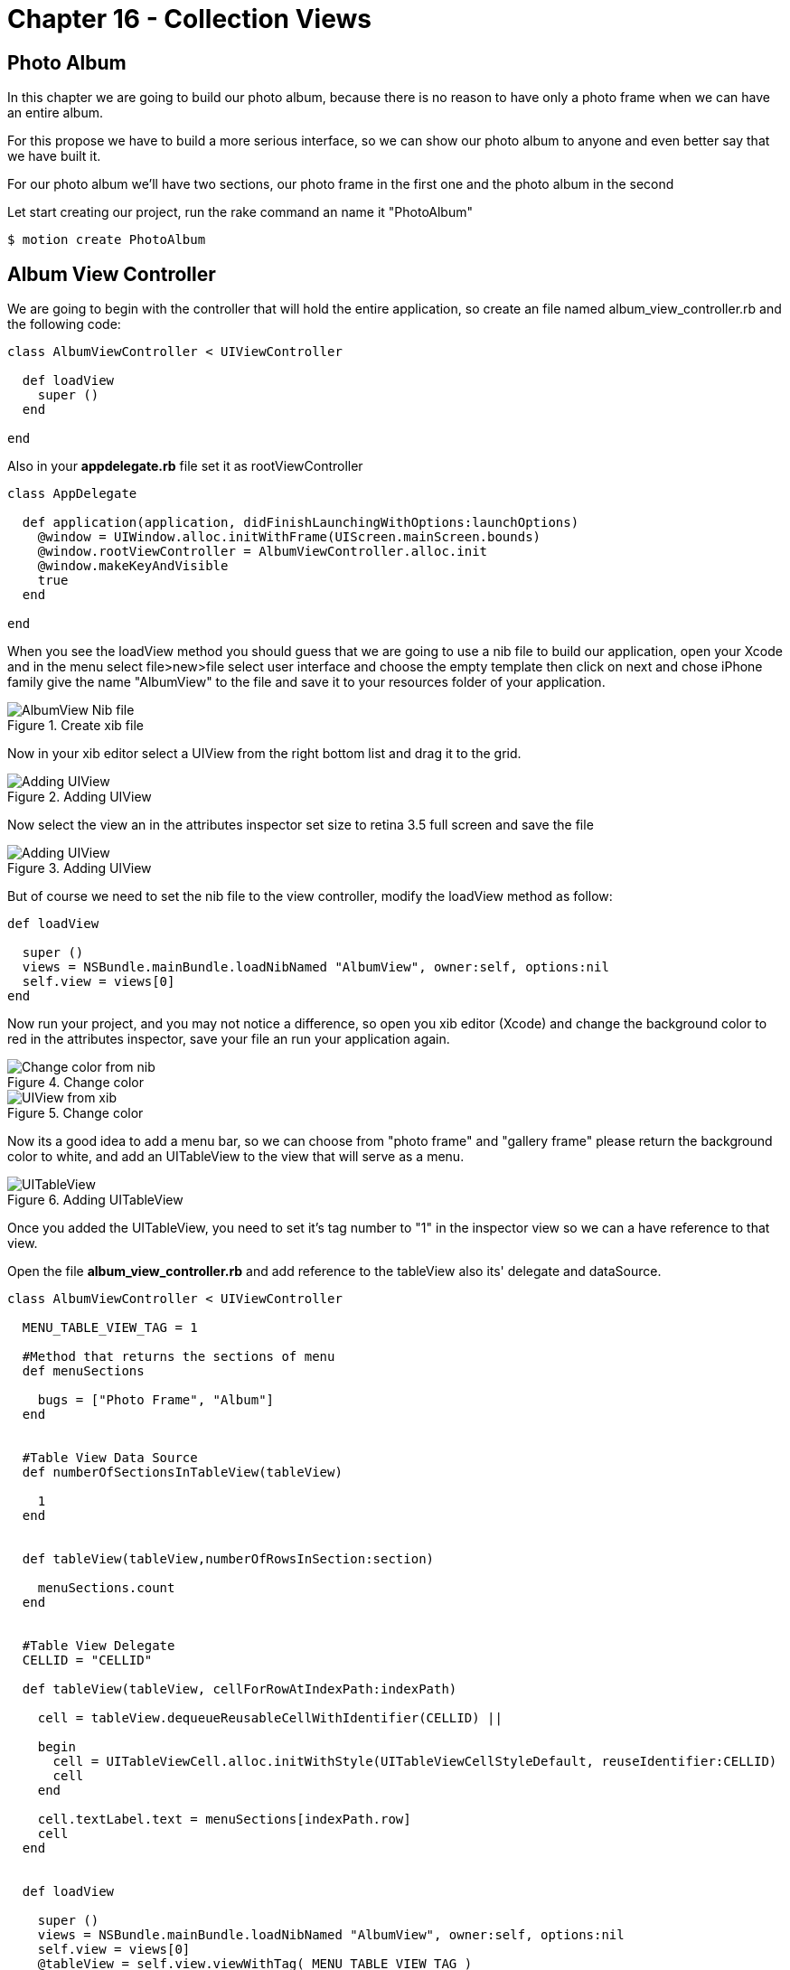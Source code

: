 Chapter 16 - Collection Views
=============================

Photo Album
-----------

In this chapter we are going to build our photo album, because there is no reason to have only a photo frame when we can have an entire album.

For this propose we have to build a more serious interface, so we can show our photo album to anyone and even better say that we have built it.

For our photo album we'll have two sections, our photo frame in the first one and the photo album in the second 

Let start creating our project, run the rake command an name it "PhotoAlbum"

[source, sh]
--------------------------------------
$ motion create PhotoAlbum
--------------------------------------


Album View Controller 
---------------------

We are going to begin with the controller that will hold the entire application, so create an file named album_view_controller.rb and the following code:

[source, ruby]
----------------------------------------------------------------
class AlbumViewController < UIViewController

  def loadView
    super ()
  end  

end
----------------------------------------------------------------

Also in your **appdelegate.rb** file set it as rootViewController

[source, ruby]
----------------------------------------------------------------
class AppDelegate

  def application(application, didFinishLaunchingWithOptions:launchOptions)
    @window = UIWindow.alloc.initWithFrame(UIScreen.mainScreen.bounds)
    @window.rootViewController = AlbumViewController.alloc.init
    @window.makeKeyAndVisible
    true
  end

end
----------------------------------------------------------------

When you see the loadView method you should guess that we are going to use a nib file to build our application, open your Xcode and in the menu select file>new>file select user interface and choose the empty template then click on next and chose iPhone family give the name "AlbumView" to the file and save it to your resources folder of your application.


.Create xib file
image::Resources/ch16-CollectionViews/image1.png[AlbumView Nib file]

Now in your xib editor select a UIView from the right bottom list and drag it to the grid.

.Adding UIView
image::Resources/ch16-CollectionViews/image2.png[Adding UIView]

Now select the view an in the attributes inspector set size to retina 3.5 full screen and save the file

.Adding UIView
image::Resources/ch16-CollectionViews/image3.png[Adding UIView]

But of course we need to set the nib file to the view controller, modify the loadView method as follow:

[source, ruby]
----------------------------------------------------------------
def loadView

  super ()
  views = NSBundle.mainBundle.loadNibNamed "AlbumView", owner:self, options:nil
  self.view = views[0]
end
----------------------------------------------------------------

Now run your project, and you may not notice a difference, so open you xib editor (Xcode) and change the background color to red in the attributes inspector, save your file an run your application again.

.Change color
image::Resources/ch16-CollectionViews/image4.png[Change color from nib]

.Change color
image::Resources/ch16-CollectionViews/image5.png[UIView from xib]

Now its a good idea to add a menu bar, so we can choose from "photo frame" and "gallery frame" please return the background color to white, and add an UITableView to the view that will serve as a menu.


.Adding UITableView
image::Resources/ch16-CollectionViews/image6.png[UITableView]

Once you added the UITableView, you need to set it's tag number to "1" in the inspector view so we can a have reference to that view.

Open the file **album_view_controller.rb** and add reference to the tableView also its' delegate and dataSource.

[source, ruby]
----------------------------------------------------------------
class AlbumViewController < UIViewController

  MENU_TABLE_VIEW_TAG = 1
  
  #Method that returns the sections of menu 
  def menuSections

    bugs = ["Photo Frame", "Album"]
  end
  

  #Table View Data Source 
  def numberOfSectionsInTableView(tableView)

    1
  end

 
  def tableView(tableView,numberOfRowsInSection:section)

    menuSections.count
  end


  #Table View Delegate 
  CELLID = "CELLID"  

  def tableView(tableView, cellForRowAtIndexPath:indexPath)

    cell = tableView.dequeueReusableCellWithIdentifier(CELLID) || 

    begin 
      cell = UITableViewCell.alloc.initWithStyle(UITableViewCellStyleDefault, reuseIdentifier:CELLID)
      cell
    end

    cell.textLabel.text = menuSections[indexPath.row]
    cell
  end
  

  def loadView

    super () 
    views = NSBundle.mainBundle.loadNibNamed "AlbumView", owner:self, options:nil
    self.view = views[0]
    @tableView = self.view.viewWithTag( MENU_TABLE_VIEW_TAG )
    @tableView.dataSource = @tableView.delegate = self                  
  end

end
----------------------------------------------------------------

You'll will notice a method named *menuSections* that returns an array with the name of the sections, feel free to run the application. 

.Application menu
image::Resources/ch16-CollectionViews/image7.png[Application menu]

We definitely need to change the appearance of the menu's cell, we can use a NIB File for this purpose, the elements that we are going to use are the following:

- BackGroundView (UIIView)
- MenuIcon (UIImageView)
- TitleLabel (UILabel)
- CellSeparator (UIImageView)

Form your Xcode select file>new>file select user interface and choose the empty template then click on next and chose iPhone family give the name "MenuCellView" to the file and save it to your resources folder of your application, then add a UITableViewCell to editor.

.Adding Custom Cell
image::Resources/ch16-CollectionViews/image8.png[Adding Custom Cell]

From Xcode we should set custom class to the UITableViewCell and Cell identifier, we can change this on the identity inspector, put the custom class as *MenuCell* finally in the attributes inspector set the reuse identifier as *MenuCellView*

.Set Custom Class
image::Resources/ch16-CollectionViews/customClass.png[Setting custom class]

.Set Reusable Identifier
image::Resources/ch16-CollectionViews/reuseID.png[Setting reuse identifier]

Well now we need a class in ruby witch match the one that we set on the interface builder, inside your app folder create a file named *menu_cell.rb* and add the following code to it.

[source, ruby]
----------------------------------------------------------------
class MenuCell < UITableViewCell

  CELL_ICON_IMAGE = 3
  CELL_TITLE_LABEL = 4
  CELL_SEPARATOR_IMAGE = 5

  def customizeUnSelectedCell(sectionName)    self.backgroundView.backgroundColor = UIColor.colorWithPatternImage(UIImage.imageNamed("bgGreyTexture"))
    titleLabel = self.viewWithTag( CELL_TITLE_LABEL)
    titleLabel.text = sectionName
    titleLabel.textColor = UIColor.lightGrayColor
    separatorImageView = self.viewWithTag(CELL_SEPARATOR_IMAGE)
    separatorImageView.image = UIImage.imageNamed("separatorLine") 
  end


  def customizeSelectedCell(sectionName)

    self.backgroundView.backgroundColor = UIColor.colorWithPatternImage(UIImage.imageNamed("bgGreyTextureEnabled"))
    titleLabel = self.viewWithTag( CELL_TITLE_LABEL)
    titleLabel.text = sectionName
    titleLabel.textColor = UIColor.whiteColor
    separatorImageView = self.viewWithTag(CELL_SEPARATOR_IMAGE)
    separatorImageView.image = UIImage.imageNamed("separatorLine") 
  end
end
----------------------------------------------------------------


Now its time to add the elements to the cell View, first at all you need to add a UIView so it will serve as backgroundView, set its background color to gray.

.Adding UIView
image::Resources/ch16-CollectionViews/image9.png[Adding UIView]

But how the cell possibly know that the previous inserted view its it own backgroundView, it couldn't. But don't worry not everything it's lost, select the UITableViewCell element and open the connections inspector, and connect the backgroundView property to the UIView  

.Connecting Background 
image::Resources/ch16-CollectionViews/image10.png[Connecting Background Property]

Now it's time to add the missing elements, add an UIImageView that will serve as icon and set its tag to number 3, also we need and UILabel for the section name set its tag to 4 at last add another UIImageView that will serve as tableDivider set its tag to 5

.Custom Cell
image::Resources/ch16-CollectionViews/image11.png[Custom Cell]


Now we need to tell to the table view that use our custom cell instead of its own, for this propose we need to change the *tableView(tableView, cellForRowAtIndexPath:indexPath)* with the following code also we have to register this NIB file in the view load method

[source, ruby]
----------------------------------------------------------------
#Table View Delegate 
def tableView(tableView, cellForRowAtIndexPath:indexPath)
    
  # Check for a reusable cell first, use that if it exists
  cell = tableView.dequeueReusableCellWithIdentifier('MenuCellView')

  #if the cell has selected customize with select style otherwise customize with unselected style
  if @selectedRows[indexPath.row]

    cell.customizeSelectedCell(menuSections[indexPath.row])
  else

    cell.customizeUnSelectedCell(menuSections[indexPath.row])
  end

  cell
end


def viewDidLoad

  super()
  # Load the NIB file
  nib = UINib.nibWithNibName('MenuCellView', bundle:nil)
  # Register this NIB which contains the cell
  @tableView.registerNib(nib, forCellReuseIdentifier:'MenuCellView')
end
----------------------------------------------------------------

Also we need to implement the delegate method that takes responsibility when a cell its selected *tableView tableView,didSelectRowAtIndexPath:indexPath* , in this method we need to set the selected style to the current selected cell, and deselect the previous that was selected, we are going to take advantage of a ruby hash to store the cell that is currently selected. 
Notice that in the *viewDidLoad* method we set segment that we want to be selected when the application launch 

[source, ruby]
----------------------------------------------------------------
#return height for the current cell
def tableView tableView,heightForRowAtIndexPath:indexPath

  85
end


def tableView tableView,didSelectRowAtIndexPath:indexPath

  #if we tap in the selected row do nothing
  if @currentSection == indexPath.row

    return
  end

  cell = tableView.cellForRowAtIndexPath indexPath
  #customize selected cell
  cell.customizeSelectedCell(menuSections[indexPath.row])
  
#clean all previous cells
  @selectedRows.each_key {|key| 
    @selectedRows[key] = false 
  }

  if indexPath.row == 0

    loadFrameView

  elsif indexPath.row == 1

    loadCollectionView 
  end
    
  removePreviousLayer

  #set selected cell
  @selectedRows[indexPath.row] = true
  tableView.reloadData
end


def loadView

  super ()
  @selectedRows = Hash.new
  #Load the nib file  
  views = NSBundle.mainBundle.loadNibNamed "AlbumView", owner:self, options:nil
  #Assing the first View from the nib file
  self.view = views[0]
  @tableView = self.view.viewWithTag( MENU_TABLE_VIEW_TAG )
  @tableView.backgroundColor = UIColor.colorWithPatternImage(UIImage.imageNamed("bgGreyTexture"))
  @tableView.dataSource = @tableView.delegate = self
  loadFrameView 
  @tableView.reloadData               
end
----------------------------------------------------------------

Now its time to bring back our photo frame from the chapter 15, copy the file **photo_frame_view_controller.rb** to the app folder and add the following method at the end of the of the **album_view_controller.rb** file, also copy the **photo_frame_utilities.rb** to the same folder.

[source, ruby]
----------------------------------------------------------------
def loadFrameView

  #avoid to create the same instance of the controllers more than once
  if !@photoFrameViewController && !@photoFrameNavigationViewController

    @photoFrameViewController = PhotoFrameViewController.alloc.init
    @photoFrameNavigationViewController = UINavigationController.alloc.initWithRootViewController(@photoFrameViewController)
  end

  @photoFrameNavigationViewController.view.frame = self.view.bounds
  view.addSubview(@photoFrameNavigationViewController.view)
  #set the current section
  @selectedRows[0] = true
  @currentSection = 0
end
----------------------------------------------------------------               


Save your changes and run your application with the rake command:

[source, sh]
---------------------------------
$ rake
---------------------------------

You should see the wild cat from the previous chapter but with a top blue bar

.Navigation Bar
image::Resources/ch16-CollectionViews/image12.png[Navigation Bar]

But where did our menu go? , don't worry it's still there but we need a mechanism to show them again, now open your  **photo_frame_view_controller.rb** and add the following code

[source, ruby]
----------------------------------------------------------------
def viewDidDisappear(animated)

  @buttonWithImage.addTarget(self, action: :'showMenu:',forControlEvents:UIControlEventTouchUpInside)
end


def showMenu(sender)

  frameView = self.navigationController.view.frame
  frameView.origin.x = 78
  self.navigationController.view.frame = frameView
  @buttonWithImage.addTarget(self, action: :'hideMenu:',forControlEvents:UIControlEventTouchUpInside) 
end


def hideMenu(sender)

  frameView = self.navigationController.view.frame
  frameView.origin.x = 0
  self.navigationController.view.frame = frameView
  @buttonWithImage.addTarget(self, action: :'showMenu:',forControlEvents:UIControlEventTouchUpInside) 
end  


def styleNavigationBar

  self.navigationController.navigationBar.setBackgroundImage UIImage.imageNamed("navBar.png") ,forBarMetrics: UIToolbarPositionAny
  @buttonWithImage = menuButtonItem
  @buttonWithImage.addTarget(self, action: :'showMenu:',forControlEvents:UIControlEventTouchUpInside)
  barButton = UIBarButtonItem.alloc.initWithCustomView(@buttonWithImage)
  self.navigationItem.leftBarButtonItem = barButton 
end
----------------------------------------------------------------

Also replace the **viewDidLoad** method with the following code

[source, ruby]
----------------------------------------------------------------
def viewDidLoad

  UIApplication.sharedApplication.setStatusBarHidden(true ,animated:false)
  @imageView = photoUIImageView;
  frameView = frameUIImageView;
  view.addSubview(frameView)
  view.addSubview(@imageView) 
  styleNavigationBar
end
----------------------------------------------------------------

You will need an UITabBarButton for show and hide the menu, open your **photo_frame_utilities.rb** and add the following method that return an UIButton

[source, ruby]
----------------------------------------------------------------
def menuButtonItem

  buttonWithImage = UIButton.buttonWithType UIButtonTypeCustom
  buttonWithImage.setFrame CGRectMake(0.0, 0.0, 40.0, 35.0)
  buttonWithImage.setImage UIImage.imageNamed("icnMenuEnabled"), forState:UIControlStateSelected
  buttonWithImage.setImage UIImage.imageNamed("icnMenuEnabled"), forState:UIControlStateHighlighted
  buttonWithImage.setImage UIImage.imageNamed("icnMenuDisabled"), forState:UIControlStateNormal
  buttonWithImage
end
----------------------------------------------------------------

Save and run your application with the rake command, you should see a quite more beautiful navigation bar and the button should show and hide the menu, notice that the first row of the application its selected.


.Hide Menu
image::Resources/ch16-CollectionViews/image13.png[Hide Menu]

.Show Menu
image::Resources/ch16-CollectionViews/image14.png[Show Menu]


Collection View
~~~~~~~~~~~~~~~
For this section of the album we need a grid to present a set of photos, but I have good news for you, since iOS 6 we have a component "UICollectionView" that resolves this approach quite well.

Create a file named *album_collection_view_controller.rb* and add the following code:

[source, ruby]
----------------------------------------------------------------
class PhotoCollectionViewController < UICollectionViewController
  
  def loadView         
  end
  
end
----------------------------------------------------------------

We are going to use a Nib file also for this controller, from your Xcode select file>new>file select user interface and choose the empty template then click on next and chose iPhone family give the name "AlbumCollectionView" to the file and save it to your resources folder of your application.

The next step its add an UICollectionView to the editor.

.Adding a collection view
image::Resources/ch16-CollectionViews/image15.png[Adding a collection view] 

Now we are going to tell to our UICollectionViewController that its collection view comes from an nib file, add the following code to the **loadView** method also add the methods that customize the Navigation Bar

[source, ruby]
----------------------------------------------------------------
def loadView

  views = NSBundle.mainBundle.loadNibNamed "AlbumCollectionView", owner:self, options:nil
  #Assign the first View from the nib file
  self.collectionView = views[0]                 
end


def viewDidDisappear(animated)

  @buttonWithImage.addTarget(self, action: :'showMenu:',forControlEvents:UIControlEventTouchUpInside)
end


def showMenu(sender)

  frameView = self.navigationController.view.frame
  frameView.origin.x = 78
  self.navigationController.view.frame = frameView
  @buttonWithImage.addTarget(self, action: :'hideMenu:',forControlEvents:UIControlEventTouchUpInside) 
end


def hideMenu(sender)

  frameView = self.navigationController.view.frame
  frameView.origin.x = 0
  self.navigationController.view.frame = frameView
  @buttonWithImage.addTarget(self, action: :'showMenu:',forControlEvents:UIControlEventTouchUpInside) 
end  


def styleNavigationBar

  self.navigationController.navigationBar.setBackgroundImage UIImage.imageNamed("navBar.png") ,forBarMetrics: UIToolbarPositionAny
  @buttonWithImage = menuButtonItem
  @buttonWithImage.addTarget(self, action: :'showMenu:',forControlEvents:UIControlEventTouchUpInside)
  barButton = UIBarButtonItem.alloc.initWithCustomView(@buttonWithImage)
  self.navigationItem.leftBarButtonItem = barButton 
end
----------------------------------------------------------------

If we want to see our collection view we need to make some modifications to **album_view_controller.rb** file in order to load the appropriate controller for each menu section, the first step its create a navigation controller that loads the collection view, just add the following method at the end of your file

[source, ruby]
----------------------------------------------------------------
def loadCollectionView

  #avoid to create the same instance of the controllers more than once
  if !@photoCollectionViewControllerr && !@photoCollectionNavigationViewController

    @photoCollectionViewController = PhotoCollectionViewController.alloc.init
    @photoCollectionNavigationViewController = UINavigationController.alloc.initWithRootViewController(@photoCollectionViewController)
  end

  @photoCollectionNavigationViewController.view.frame = self.view.bounds
  view.addSubview(@photoCollectionNavigationViewController.view)
  #set the current section
  @selectedRows[1] = true
  @currentSection = 1
end
----------------------------------------------------------------

Also we need to modify the **loadFrameView** method in order to have the same behavior

[source, ruby]
----------------------------------------------------------------
def loadFrameView

  #avoid to create the same instance of the controllers more than once
  if !@photoFrameViewController && !@photoFrameNavigationViewController

    @photoFrameViewController = PhotoFrameViewController.alloc.init
    @photoFrameNavigationViewController = UINavigationController.alloc.initWithRootViewController(@photoFrameViewController)
  end

  @photoFrameNavigationViewController.view.frame = self.view.bounds
  view.addSubview(@photoFrameNavigationViewController.view)
  #set the current section
  @selectedRows[0] = true
  @currentSection = 0
end
----------------------------------------------------------------

Now modify the delegate method when a row is selected, for switch views

[source, ruby]
----------------------------------------------------------------
def tableView tableView,didSelectRowAtIndexPath:indexPath  

  #if we tap in the selected row do nothing
  if @currentSection == indexPath.row

    return
  end

  cell = tableView.cellForRowAtIndexPath indexPath
  #customize selected cell
  customizeSelectedCell(cell,indexPath)
  
#clean all previous cells
  @selectedRows.each_key {|key| 
    @selectedRows[key] = false 
  }

  if indexPath.row == 0

    loadFrameView

  elsif indexPath.row == 1

    loadCollectionView 
  end
    
  removePreviousLayer

  #set selected cell
  @selectedRows[indexPath.row] = true
  tableView.reloadData
end
----------------------------------------------------------------

We are almost done with the **album_view_controller.rb** file, please modify the loadView method and add the **removePreviousLayer** method

[source, ruby]
----------------------------------------------------------------
def removePreviousLayer

  views = self.view.subviews
  previousView = views[1]
  previousView.removeFromSuperview
end


def loadView

  @selectedRows = Hash.new
  #Load the nib file  
  views = NSBundle.mainBundle.loadNibNamed "AlbumView", owner:self, options:nil
  #Assignee the first View from the nib file
  self.view = views[0]
  @tableView = self.view.viewWithTag( MENU_TABLE_VIEW_TAG )
  @tableView.backgroundColor = UIColor.colorWithPatternImage(UIImage.imageNamed("bgGreyTexture"))
  @tableView.dataSource = @tableView.delegate = self
  loadFrameView 
  @tableView.reloadData               
end
----------------------------------------------------------------

Now run the rake command and you will be able to switch between sections.


Collection View - Adding Content
~~~~~~~~~~~~~~~~~~~~~~~~~~~~~~~~
Until here you have done a magnificent work, the next step its populate the Collection View 
and for this part we are going to add content, in order to do so we should study the components of a UIViewCollection

UICollectionView
~~~~~~~~~~~~~~~~

This its the main view in which the content its presented, and not necessarily needs to fill all the screen

UICollectionViewCell
~~~~~~~~~~~~~~~~~~~~

Similarly with a cell from a UITableView it takes the responsibility of present content.

Supplementary Views
~~~~~~~~~~~~~~~~~~~ 

When we have extra information that we don't want to be displayed in the cells we can take advantage of it

Decoration View
~~~~~~~~~~~~~~~

We have another helpful view for decoration purposes outside of the cells


NOTE: We also have non visual elements that help us laying the content


UICollectionViewLayout
~~~~~~~~~~~~~~~~~~~~~~ 

UICollectionView does not have a clue of how the cells should be displayed, instead it uses a UICollectionViewLayout class to handle it.
It uses a set delegates methods to position every single cell on the collectionView

CollectionView Data Source
~~~~~~~~~~~~~~~~~~~~~~~~~~~

We can start adding the data source for our collection view, open your *album_collection_view_controller.rb* file and modified the *loadView* method additionally add a method that return a set of images names for our album

[source, ruby]
----------------------------------------------------------------
def loadView

    views = NSBundle.mainBundle.loadNibNamed "AlbumCollectionView", owner:self, options:nil
    #Assign the first View from the nib file
    self.collectionView = views[0]
    #Set Data Source
    self.collectionView.dataSource = self
    styleNavigationBar              
end

def phothos

  bugs = ["me.png", "misa.png", "juan.png" , "juwe.png"]
end
----------------------------------------------------------------

Now we should continue with the data source methods

[source, ruby]
----------------------------------------------------------------
#UICollectionView Datasource

def collectionView(collectionView, numberOfItemsInSection:section)

  phothos.count
end

def numberOfSectionsInCollectionView(collectionView)

  1
end
----------------------------------------------------------------

Now run your application with the rake command, you should see four white cell's in the album section.

.Collection View Cells
image::Resources/ch16-CollectionViews/image16.png[Collection View Cells]

Well we don't want that white cell's instead we want to show our photos, for this propose we can use a nib file, open your Xcode and in the menu select file>new>file select user interface and choose the empty template then click on next and chose iPhone family give the name "PhotoCollectionCellView" to the file and save it to your resources folder of your application. 

We should follow the same process as we did for UITableViewCell, set custom class to the UICollectionViewCell and Cell identifier, we can change this on the identity inspector, put the custom class as **CollectionViewCell** finally in the attributes inspector set the reuse identifier as **PhotoCollectionCellView** 

.Collection View Custom Class
image::Resources/ch16-CollectionViews/collectionCustomClass.png[Collection View Custom Class]

.Collection View Cells Reuse Identifier
image::Resources/ch16-CollectionViews/image17.png[Collection View Cells Reuse Identifier]

Now we have to add the image component to the xib file, add an UIImageView that will be our component for display the photo.

It's time to see our album photo come to live, run the app with rake command:

.Plain Collection View
image::Resources/ch16-CollectionViews/image18.png[Plain Collection View]

I know I know it looks awful we still need add the delegate layout methods in your **album_collection_view_controller.rb** add the following code, also in the **viewDidLoad** method change the background color.

[source, ruby]
----------------------------------------------------------------
#UICollectionView Delegate

def collectionView(collectionView , layout:collectionViewLayout,sizeForItemAtIndexPath:indexPath)
 
  CGSizeMake(120, 120)
end


def collectionView(collectionView, layout:collectionViewLayout,insetForSectionAtIndex:section)  

  UIEdgeInsetsMake(5, 12, 5, 0) 
end


def viewDidLoad

  super()
  # Load the NIB file
  nib = UINib.nibWithNibName('PhotoCollectionCellView', bundle:nil)
  # Register this NIB which contains the cell
  self.collectionView.registerNib(nib, forCellWithReuseIdentifier:'PhotoCollectionCellView')
  self.collectionView.backgroundColor = UIColor.colorWithPatternImage(UIImage.imageNamed("bgTile"))
end
----------------------------------------------------------------

.Collection View
image::Resources/ch16-CollectionViews/image19.png[Collection View]

AutoLayout
~~~~~~~~~~

In this section of the workbook we are going to add a new section *"Camera"* , It would be nice if we can capture images in our own app.


Camera Controls
~~~~~~~~~~~~~~~
Let's start creating a new file *album_camera_view_controller.rb* in our app folder:

[source, ruby]
----------------------------------------------------------------
class CameraViewController < UIViewController

  def loadView

    views = NSBundle.mainBundle.loadNibNamed "CameraView", owner:self, options:nil
    #Assign the first View from the nib file
    self.collectionView = views[0]        
  end
  
end
----------------------------------------------------------------

For this chapter we are going to use a new feature that comes in iOS6 *AutoLayout*, as we have seen on chapter 15 Auto Rotation help us to handle size of the components when the device rotates, we let the view take care of everything by setting its autoresizing masks, but when the arrival of the new iDevices "iPhone 5" we may need another set of constrains to maintain the visual look in our apps.

Now its time to create the nib file for the view of this section, open Xcode and in the menu select file>new>file select user interface and choose the empty template then click on next and chose iPhone family give the name "CameraView" to the file and save it to your resources folder of your application.

Once you created the file add an UIView to the editor, also add two buttons one with the legend "take" and another with "choose".

.AutoLayout 
image::Resources/ch16-CollectionViews/image20.png[AutoLayout]


We must agree that it's good idea to have the same width for the buttons, we ca use autoLayout for this propose and Interface Builder has a shortcut menu in the bottom-right corner:

.Interface Builder menu
image::Resources/ch16-CollectionViews/image21.png[Interface Builder menu]

Now if we want buttons have same width, we first should select both buttons by holding the 'command' key and select the center item of the interface builder menu and select equals width, a new constrain it's added to buttons.

.Equal Width
image::Resources/ch16-CollectionViews/image22.png[Width]

I'm sure that you want to see this in action, wait no more and open **album_view_controller.rb** file and add the following method that will load our Camera View

[source, ruby]
----------------------------------------------------------------
def loadCameraView

  #avoid to create the same instance of the controllers more than once
  if !@cameraViewController && !@cameraNavigationViewController

    @cameraViewController = CameraViewController.alloc.init
    @cameraNavigationViewController = UINavigationController.alloc.initWithRootViewController(@cameraViewController)
  end

  @cameraNavigationViewController.view.frame = self.view.bounds
  view.addSubview(@cameraNavigationViewController.view)
  #set the current section
  @selectedRows[2] = true
  @currentSection = 2
end
----------------------------------------------------------------

And now in the same file change the following methods:

[source, ruby]
----------------------------------------------------------------
#Method that returns the sections of menu 
def menuSections

  sections = ["Frame", "Album","Camera"]
end


def tableView tableView,didSelectRowAtIndexPath:indexPath
    
  #if we tap in the selected row do nothing
  if @currentSection == indexPath.row

    return
  end

  cell = tableView.cellForRowAtIndexPath indexPath
  #customize selected cell
  cell.customizeSelectedCell(menuSections[indexPath.row])
  #clean all previous cells
  @selectedRows.each_key {|key| 
    @selectedRows[key] = false 
  }

  if indexPath.row == 0

    loadFrameView

  elsif indexPath.row == 1

    loadCollectionView
  
  elsif indexPath.row == 2

    loadCameraView   
  end
    
  removePreviousLayer

  #set selected cell
  @selectedRows[indexPath.row] = true
  tableView.reloadData
end
----------------------------------------------------------------

We have done with the album view controller, now we are going customize Navigation Bar and provide the mechanism to dismiss the camera controller, open your **album_camera_view_controller.rb** and add the following code:

[source, ruby]
----------------------------------------------------------------
def loadView

  views = NSBundle.mainBundle.loadNibNamed "CameraView", owner:self, options:nil
  #Assign the first View from the nib file
  self.view = views[0]
  styleNavigationBar        
end


def viewDidLoad

  super()
  self.view.backgroundColor = UIColor.colorWithPatternImage(UIImage.imageNamed("bgTile"))
end
  

def viewDidDisappear(animated)

  @buttonWithImage.addTarget(self, action: :'showMenu:',forControlEvents:UIControlEventTouchUpInside)
end


def showMenu(sender)

  frameView = self.navigationController.view.frame
  frameView.origin.x = 78
  self.navigationController.view.frame = frameView
  @buttonWithImage.addTarget(self, action: :'hideMenu:',forControlEvents:UIControlEventTouchUpInside) 
end


def hideMenu(sender)

  frameView = self.navigationController.view.frame
  frameView.origin.x = 0
  self.navigationController.view.frame = frameView
  @buttonWithImage.addTarget(self, action: :'showMenu:',forControlEvents:UIControlEventTouchUpInside) 
end  


def styleNavigationBar

  self.navigationController.navigationBar.setBackgroundImage UIImage.imageNamed("navBar.png") ,forBarMetrics: UIToolbarPositionAny
  @buttonWithImage = menuButtonItem
  @buttonWithImage.addTarget(self, action: :'showMenu:',forControlEvents:UIControlEventTouchUpInside)
  barButton = UIBarButtonItem.alloc.initWithCustomView(@buttonWithImage)
  self.navigationItem.leftBarButtonItem = barButton 
end
----------------------------------------------------------------

Save you changes and run the the application with the rake command, feel free to rotate the device in the new section that we just added:

.Camera Portrait
image::Resources/ch16-CollectionViews/image23.png[Camera Portrait]

.Camera Landscape
image::Resources/ch16-CollectionViews/image24.png[Camera Landscape]

Now we have our buttons in the same with even if we rotate the device, but we need to add more visual elements to the camera section:

- UIImageView (image placeholder)*set its background color to white*
- UITextField (image name)
- UILabel (label)

Open your *CameraView.xib* file and add the missing elements, we want for this section that the UImageView and the UILabel always be left aligned we can achieve this by selecting the Interface Menu the most left item and select left edges.

.Left Edges
image::Resources/ch16-CollectionViews/image25.png[Camera Portrait]

Save your changes and run application with the rake command, take a very especial look to the landscape orientation

.UIImageView 
image::Resources/ch16-CollectionViews/image26.png[UIImageView]

What went wrong for this part? actually nothing, UIImageView are just following orders, we can change this by selecting the UIImageView and make it bigger, but this of course its not enough, while the UIImageView its selected choose the center button of the Interface Builder Menu and select *Top Space to SuperView* and *Bottom Space to SuperView*

.Top Space
image::Resources/ch16-CollectionViews/image27.png[Top Space]

Now the UIImageView are going to resize depending on the size of the its superview,doing so we have a unwanted constrain "UIImageView Vertical Size" as we may know one can no be serve two masters, for this reason we have to eliminate one, on the left section under UIIMageView remove  *Height constrain* 'Height (423) - Image View', save your changes an run the app.

.Remove Constrain
image::Resources/ch16-CollectionViews/image28.png[Remove Constrain]

Challenge - Collection View
~~~~~~~~~~~~~~~~~~~~~~~~~~~

Choose another set of photos and modify the **collectionView(collectionView , layout:collectionViewLayout,sizeForItemAtIndexPath:indexPath)** and return the proportional size for each photo


Challenge - Auto Layout
~~~~~~~~~~~~~~~~~~~~~~~

Add another set of constrains to UIImageView and UITextLabel in order to keep the visual appeal on landscape orientation

.Constrains landscape
image::Resources/ch16-CollectionViews/image29.png[Constrains landscape]


